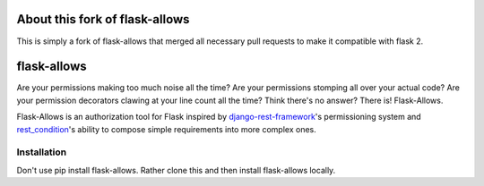 .. image:: https://travis-ci.org/justanr/flask-allows.svg?branch=master
    :target: https://travis-ci.org/justanr/flask-allows

.. image:: https://coveralls.io/repos/github/justanr/flask-allows/badge.svg?branch=master
    :target: https://coveralls.io/github/justanr/flask-allows?branch=master


About this fork of flask-allows
============
This is simply a fork of flask-allows that merged all necessary pull requests to make it compatible with flask 2.


flask-allows
============

Are your permissions making too much noise all the time? Are your permissions
stomping all over your actual code? Are your permission decorators clawing
at your line count all the time? Think there's no answer? There is! Flask-Allows.


Flask-Allows is an authorization tool for Flask inspired by
`django-rest-framework <https://github.com/tomchristie/django-rest-framework>`_'s
permissioning system and `rest_condition <https://github.com/caxap/rest_condition>`_'s
ability to compose simple requirements into more complex ones.

Installation
------------

Don't use pip install flask-allows. Rather clone this and then install flask-allows locally.

